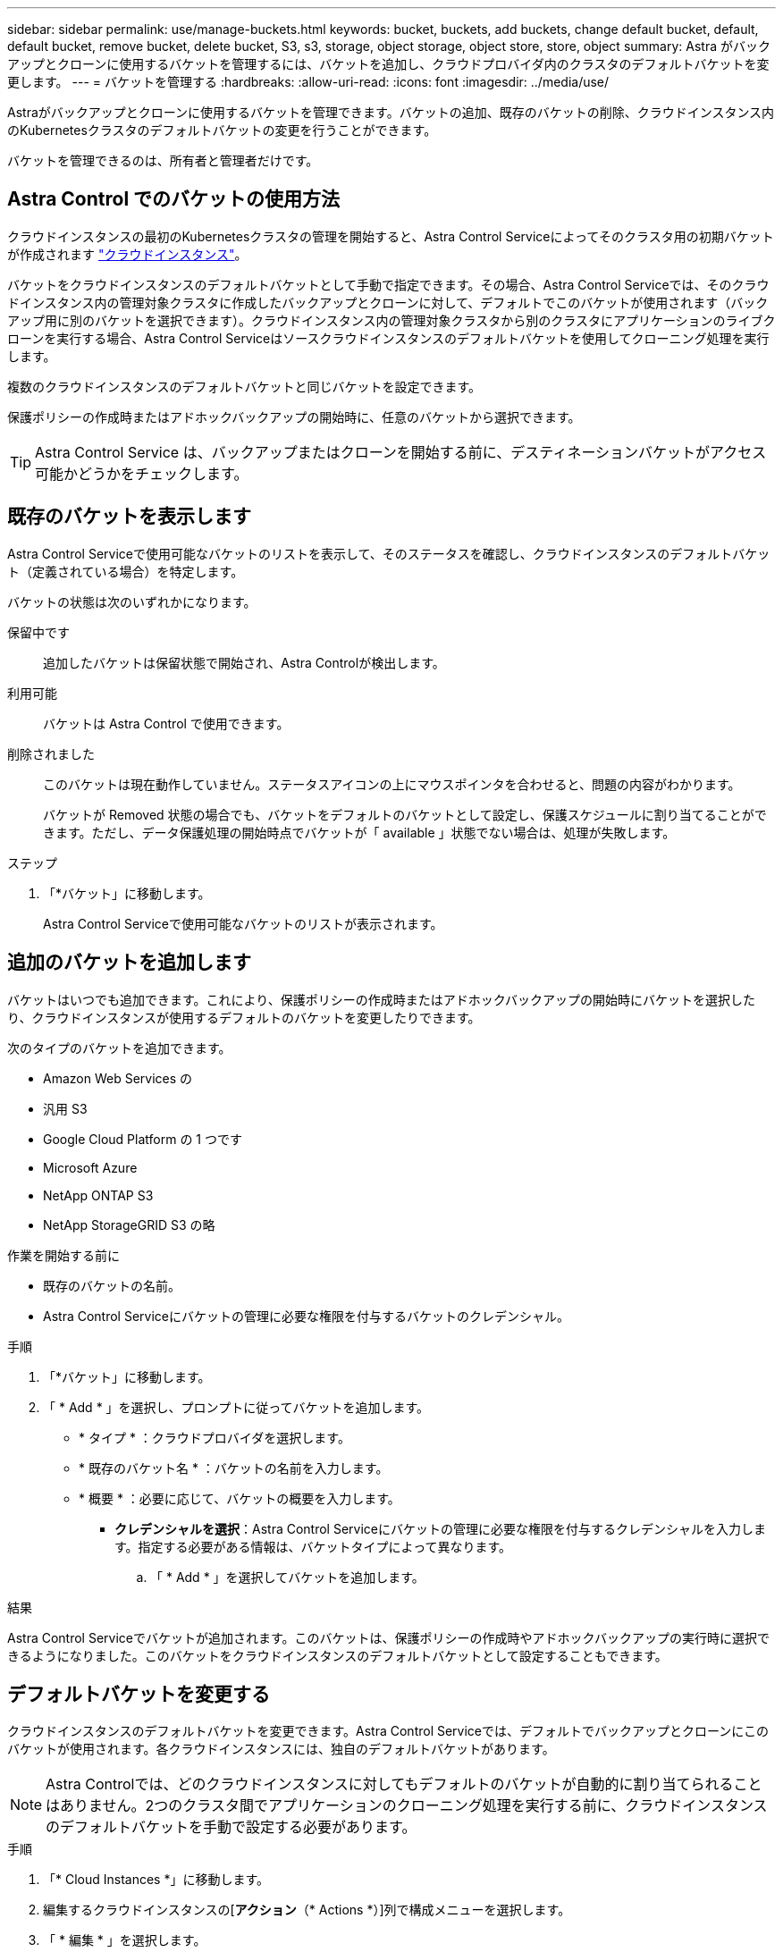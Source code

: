 ---
sidebar: sidebar 
permalink: use/manage-buckets.html 
keywords: bucket, buckets, add buckets, change default bucket, default, default bucket, remove bucket, delete bucket, S3, s3, storage, object storage, object store, store, object 
summary: Astra がバックアップとクローンに使用するバケットを管理するには、バケットを追加し、クラウドプロバイダ内のクラスタのデフォルトバケットを変更します。 
---
= バケットを管理する
:hardbreaks:
:allow-uri-read: 
:icons: font
:imagesdir: ../media/use/


[role="lead"]
Astraがバックアップとクローンに使用するバケットを管理できます。バケットの追加、既存のバケットの削除、クラウドインスタンス内のKubernetesクラスタのデフォルトバケットの変更を行うことができます。

バケットを管理できるのは、所有者と管理者だけです。



== Astra Control でのバケットの使用方法

クラウドインスタンスの最初のKubernetesクラスタの管理を開始すると、Astra Control Serviceによってそのクラスタ用の初期バケットが作成されます link:manage-cloud-instances.html["クラウドインスタンス"^]。

バケットをクラウドインスタンスのデフォルトバケットとして手動で指定できます。その場合、Astra Control Serviceでは、そのクラウドインスタンス内の管理対象クラスタに作成したバックアップとクローンに対して、デフォルトでこのバケットが使用されます（バックアップ用に別のバケットを選択できます）。クラウドインスタンス内の管理対象クラスタから別のクラスタにアプリケーションのライブクローンを実行する場合、Astra Control Serviceはソースクラウドインスタンスのデフォルトバケットを使用してクローニング処理を実行します。

複数のクラウドインスタンスのデフォルトバケットと同じバケットを設定できます。

保護ポリシーの作成時またはアドホックバックアップの開始時に、任意のバケットから選択できます。


TIP: Astra Control Service は、バックアップまたはクローンを開始する前に、デスティネーションバケットがアクセス可能かどうかをチェックします。



== 既存のバケットを表示します

Astra Control Serviceで使用可能なバケットのリストを表示して、そのステータスを確認し、クラウドインスタンスのデフォルトバケット（定義されている場合）を特定します。

バケットの状態は次のいずれかになります。

保留中です:: 追加したバケットは保留状態で開始され、Astra Controlが検出します。
利用可能:: バケットは Astra Control で使用できます。
削除されました:: このバケットは現在動作していません。ステータスアイコンの上にマウスポインタを合わせると、問題の内容がわかります。
+
--
バケットが Removed 状態の場合でも、バケットをデフォルトのバケットとして設定し、保護スケジュールに割り当てることができます。ただし、データ保護処理の開始時点でバケットが「 available 」状態でない場合は、処理が失敗します。

--


.ステップ
. 「*バケット」に移動します。
+
Astra Control Serviceで使用可能なバケットのリストが表示されます。





== 追加のバケットを追加します

バケットはいつでも追加できます。これにより、保護ポリシーの作成時またはアドホックバックアップの開始時にバケットを選択したり、クラウドインスタンスが使用するデフォルトのバケットを変更したりできます。

次のタイプのバケットを追加できます。

* Amazon Web Services の
* 汎用 S3
* Google Cloud Platform の 1 つです
* Microsoft Azure
* NetApp ONTAP S3
* NetApp StorageGRID S3 の略


.作業を開始する前に
* 既存のバケットの名前。
* Astra Control Serviceにバケットの管理に必要な権限を付与するバケットのクレデンシャル。


ifdef::azure[]

* バケットがMicrosoft Azureにある場合：
+
** バケットは、_Astra -backup-rg_というリソースグループに属している必要があります。
** Azureストレージアカウントインスタンスのパフォーマンス設定が「Premium」に設定されている場合は、「Premium account type」設定を「Block blobs」に設定する必要があります。




endif::azure[]

.手順
. 「*バケット」に移動します。
. 「 * Add * 」を選択し、プロンプトに従ってバケットを追加します。
+
** * タイプ * ：クラウドプロバイダを選択します。
** * 既存のバケット名 * ：バケットの名前を入力します。
** * 概要 * ：必要に応じて、バケットの概要を入力します。




ifdef::azure[]

* *ストレージアカウント*（Azureのみ）：Azureストレージアカウントの名前を入力します。このバケットは、_Astra -backup-rg_というリソースグループに属している必要があります。


endif::azure[]

ifdef::aws[]

* * S3サーバ名またはIPアドレス*（AWSおよびS3バケットタイプのみ）：リージョンに対応するS3エンドポイントの完全修飾ドメイン名を、なしで入力します `https://`。を参照してください https://["Amazonのドキュメント"^] を参照してください。


endif::aws[]

* *クレデンシャルを選択*：Astra Control Serviceにバケットの管理に必要な権限を付与するクレデンシャルを入力します。指定する必要がある情報は、バケットタイプによって異なります。
+
.. 「 * Add * 」を選択してバケットを追加します。




.結果
Astra Control Serviceでバケットが追加されます。このバケットは、保護ポリシーの作成時やアドホックバックアップの実行時に選択できるようになりました。このバケットをクラウドインスタンスのデフォルトバケットとして設定することもできます。



== デフォルトバケットを変更する

クラウドインスタンスのデフォルトバケットを変更できます。Astra Control Serviceでは、デフォルトでバックアップとクローンにこのバケットが使用されます。各クラウドインスタンスには、独自のデフォルトバケットがあります。


NOTE: Astra Controlでは、どのクラウドインスタンスに対してもデフォルトのバケットが自動的に割り当てられることはありません。2つのクラスタ間でアプリケーションのクローニング処理を実行する前に、クラウドインスタンスのデフォルトバケットを手動で設定する必要があります。

.手順
. 「* Cloud Instances *」に移動します。
. 編集するクラウドインスタンスの[*アクション*（* Actions *）]列で構成メニューを選択します。
. 「 * 編集 * 」を選択します。
. バケットのリストで、このクラウドインスタンスのデフォルトバケットにするバケットを選択します。
. 「 * Update * 」を選択します。




== バケットを削除する

使用されなくなったバケットや正常でないバケットを削除することができます。これは、オブジェクトストアの設定をシンプルかつ最新の状態に保つために役立ちます。

デフォルトバケットを削除することはできません。そのバケットを削除する場合は、最初に別のバケットをデフォルトとして選択します。

.作業を開始する前に
* 開始する前に、このバケットの実行中または完了済みのバックアップがないことを確認してください。
* スケジュールされたバックアップにバケットが使用されていないことを確認する必要があります。


ある場合は、続行できません。

.手順
. 「*バケット」に移動します。
. [ アクション * （ Actions * ） ] メニューから、 [ * 削除（ Remove ） ] を選択します。
+

NOTE: Astra Control を使用すると、最初にバケットを使用してバックアップを実行するスケジュールポリシーが存在せず、削除しようとしているバケットにアクティブなバックアップが存在しないようにすることができます。

. 「 remove 」と入力して操作を確認します。
. 「 * Yes 、 remove bucket * 」を選択します。




== 詳細については、こちらをご覧ください

* https://["Astra Control API を使用"^]

